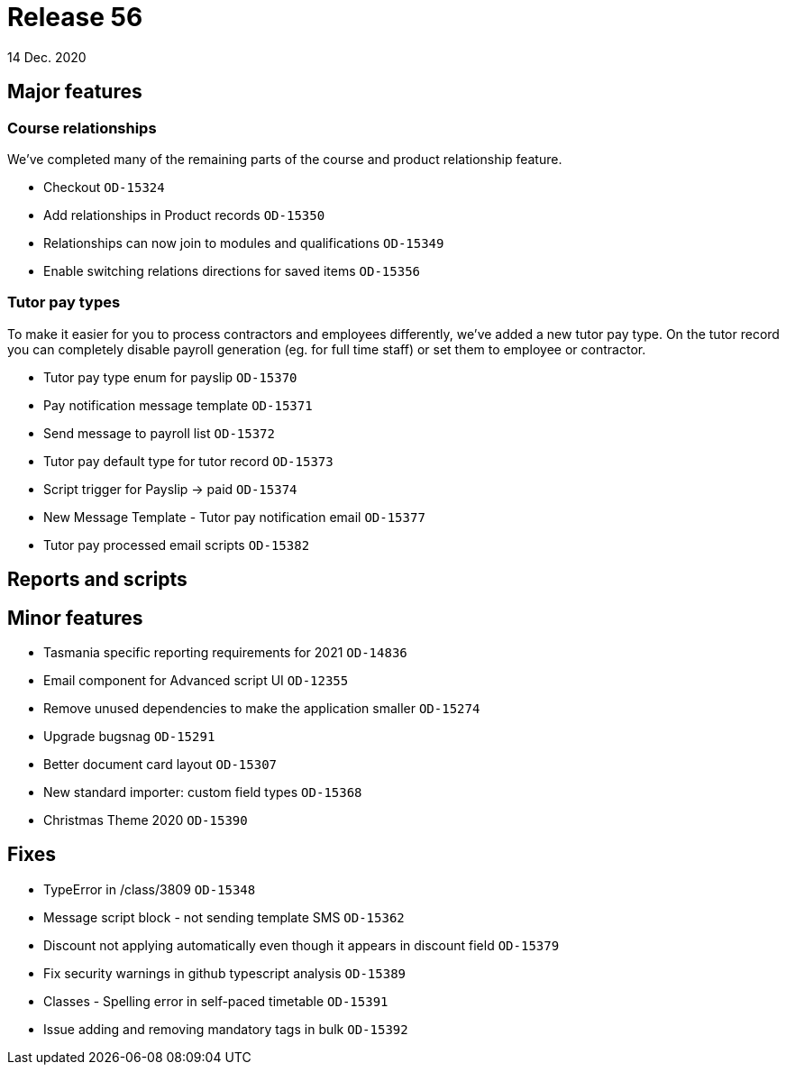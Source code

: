 = Release 56
14 Dec. 2020

== Major features

=== Course relationships

We've completed many of the remaining parts of the course and product relationship feature.

* Checkout `OD-15324`
* Add relationships in Product records `OD-15350`
* Relationships can now join to modules and qualifications `OD-15349`
* Enable switching relations directions for saved items `OD-15356`

=== Tutor pay types

To make it easier for you to process contractors and employees differently, we've added a new tutor pay type. On the tutor record you can completely disable payroll generation (eg. for full time staff) or set them to employee or contractor.

* Tutor pay type enum for payslip `OD-15370`
* Pay notification message template `OD-15371`
* Send message to payroll list `OD-15372`
* Tutor pay default type for tutor record `OD-15373`
* Script trigger for Payslip -> paid `OD-15374`
* New Message Template - Tutor pay notification email  `OD-15377`
* Tutor pay processed email scripts `OD-15382`

== Reports and scripts

== Minor features
* Tasmania specific reporting requirements for 2021 `OD-14836`
* Email component for Advanced script UI `OD-12355`
* Remove unused dependencies to make the application smaller `OD-15274`
* Upgrade bugsnag `OD-15291`
* Better document card layout `OD-15307`
* New standard importer: custom field types `OD-15368`
* Christmas Theme 2020 `OD-15390`

== Fixes
* TypeError in /class/3809 `OD-15348`
* Message script block - not sending template SMS `OD-15362`
* Discount not applying automatically even though it appears in discount field `OD-15379`
* Fix security warnings in github typescript analysis `OD-15389`
* Classes - Spelling error in self-paced timetable `OD-15391`
* Issue adding and removing mandatory tags in bulk `OD-15392`
